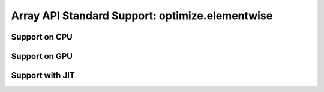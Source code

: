 Array API Standard Support: optimize.elementwise
=======================================

.. _array_api_support_optimize_elementwise_cpu:

Support on CPU
--------------

.. array-api-support-per-function::
    :module: optimize.elementwise
    :backend_type: cpu

.. _array_api_support_optimize_elementwise_gpu:

Support on GPU
--------------

.. array-api-support-per-function::
    :module: optimize.elementwise
    :backend_type: gpu

.. _array_api_support_optimize_elementwise_jit:

Support with JIT
----------------

.. array-api-support-per-function::
    :module: optimize.elementwise
    :backend_type: jit
